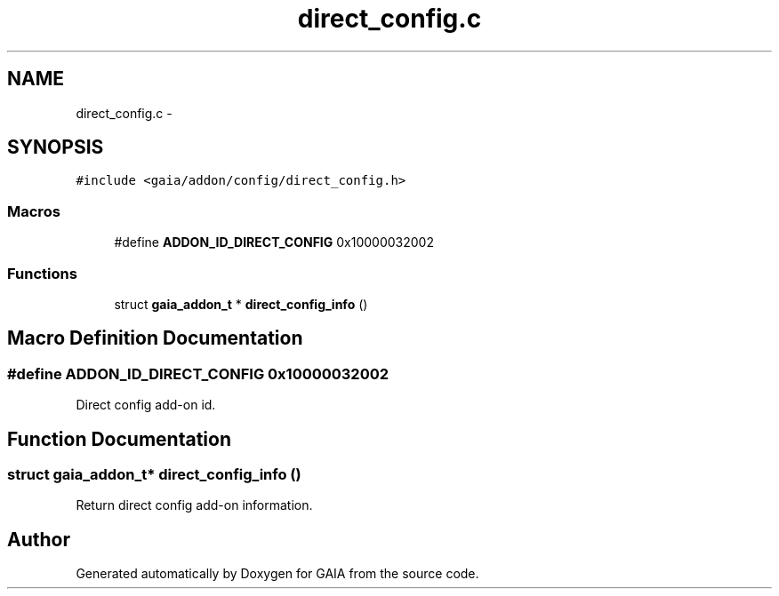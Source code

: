 .TH "direct_config.c" 3 "Tue Jul 14 2015" "Version 1.0.0" "GAIA" \" -*- nroff -*-
.ad l
.nh
.SH NAME
direct_config.c \- 
.SH SYNOPSIS
.br
.PP
\fC#include <gaia/addon/config/direct_config\&.h>\fP
.br

.SS "Macros"

.in +1c
.ti -1c
.RI "#define \fBADDON_ID_DIRECT_CONFIG\fP   0x10000032002"
.br
.in -1c
.SS "Functions"

.in +1c
.ti -1c
.RI "struct \fBgaia_addon_t\fP * \fBdirect_config_info\fP ()"
.br
.in -1c
.SH "Macro Definition Documentation"
.PP 
.SS "#define ADDON_ID_DIRECT_CONFIG   0x10000032002"
Direct config add-on id\&. 
.SH "Function Documentation"
.PP 
.SS "struct \fBgaia_addon_t\fP* direct_config_info ()"
Return direct config add-on information\&. 
.SH "Author"
.PP 
Generated automatically by Doxygen for GAIA from the source code\&.
